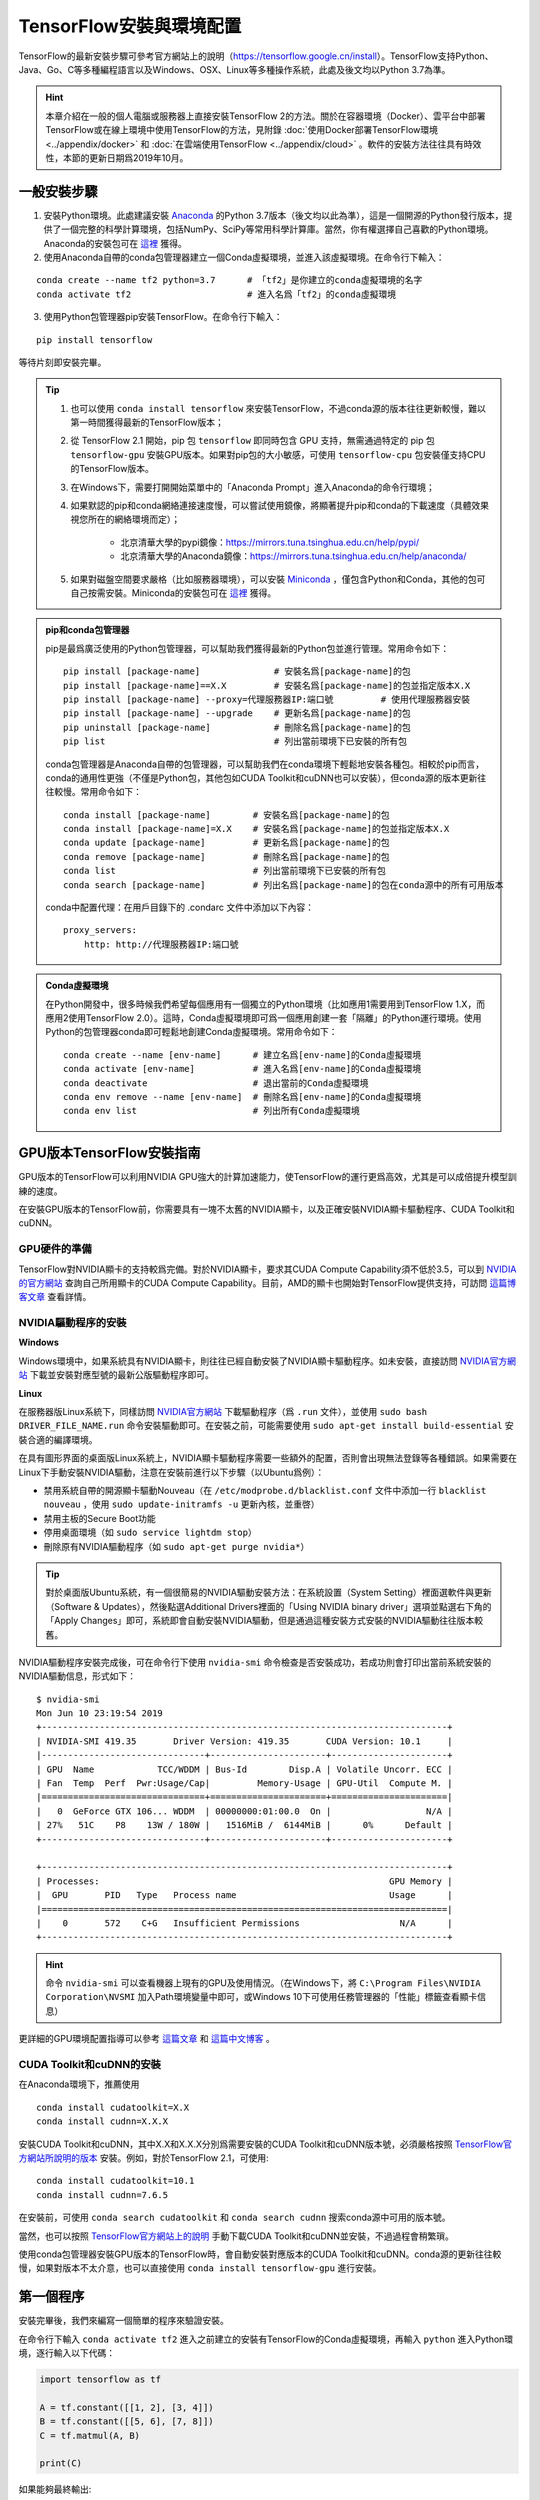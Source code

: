 TensorFlow安裝與環境配置
======================================

TensorFlow的最新安裝步驟可參考官方網站上的說明（https://tensorflow.google.cn/install）。TensorFlow支持Python、Java、Go、C等多種編程語言以及Windows、OSX、Linux等多種操作系統，此處及後文均以Python 3.7為準。

.. hint:: 本章介紹在一般的個人電腦或服務器上直接安裝TensorFlow 2的方法。關於在容器環境（Docker）、雲平台中部署TensorFlow或在線上環境中使用TensorFlow的方法，見附錄 :doc:`使用Docker部署TensorFlow環境 <../appendix/docker>` 和 :doc:`在雲端使用TensorFlow <../appendix/cloud>` 。軟件的安裝方法往往具有時效性，本節的更新日期爲2019年10月。

一般安裝步驟
^^^^^^^^^^^^^^^^^^^^^^^^^^^^^^^^^^^^^^^^^^^^

1. 安裝Python環境。此處建議安裝 `Anaconda <https://www.anaconda.com/>`_ 的Python 3.7版本（後文均以此為準），這是一個開源的Python發行版本，提供了一個完整的科學計算環境，包括NumPy、SciPy等常用科學計算庫。當然，你有權選擇自己喜歡的Python環境。Anaconda的安裝包可在 `這裡 <https://mirrors.tuna.tsinghua.edu.cn/anaconda/archive/>`_ 獲得。

2. 使用Anaconda自帶的conda包管理器建立一個Conda虛擬環境，並進入該虛擬環境。在命令行下輸入：

::

    conda create --name tf2 python=3.7      # 「tf2」是你建立的conda虛擬環境的名字
    conda activate tf2                      # 進入名爲「tf2」的conda虛擬環境

3. 使用Python包管理器pip安裝TensorFlow。在命令行下輸入：

::

    pip install tensorflow

等待片刻即安裝完畢。

.. tip:: 

    1. 也可以使用 ``conda install tensorflow`` 來安裝TensorFlow，不過conda源的版本往往更新較慢，難以第一時間獲得最新的TensorFlow版本；
    2. 從 TensorFlow 2.1 開始，pip 包 ``tensorflow`` 即同時包含 GPU 支持，無需通過特定的 pip 包 ``tensorflow-gpu`` 安裝GPU版本。如果對pip包的大小敏感，可使用 ``tensorflow-cpu`` 包安裝僅支持CPU的TensorFlow版本。
    3. 在Windows下，需要打開開始菜單中的「Anaconda Prompt」進入Anaconda的命令行環境；
    4. 如果默認的pip和conda網絡連接速度慢，可以嘗試使用鏡像，將顯著提升pip和conda的下載速度（具體效果視您所在的網絡環境而定）；
        
        - 北京清華大學的pypi鏡像：https://mirrors.tuna.tsinghua.edu.cn/help/pypi/
        - 北京清華大學的Anaconda鏡像：https://mirrors.tuna.tsinghua.edu.cn/help/anaconda/
    5. 如果對磁盤空間要求嚴格（比如服務器環境），可以安裝 `Miniconda <https://docs.conda.io/en/latest/miniconda.html>`_ ，僅包含Python和Conda，其他的包可自己按需安裝。Miniconda的安裝包可在 `這裡 <https://mirrors.tuna.tsinghua.edu.cn/anaconda/miniconda/>`_ 獲得。

.. admonition:: pip和conda包管理器

    pip是最爲廣泛使用的Python包管理器，可以幫助我們獲得最新的Python包並進行管理。常用命令如下：

    ::

        pip install [package-name]              # 安裝名爲[package-name]的包
        pip install [package-name]==X.X         # 安裝名爲[package-name]的包並指定版本X.X
        pip install [package-name] --proxy=代理服務器IP:端口號         # 使用代理服務器安裝
        pip install [package-name] --upgrade    # 更新名爲[package-name]的包
        pip uninstall [package-name]            # 刪除名爲[package-name]的包
        pip list                                # 列出當前環境下已安裝的所有包
    
    conda包管理器是Anaconda自帶的包管理器，可以幫助我們在conda環境下輕鬆地安裝各種包。相較於pip而言，conda的通用性更強（不僅是Python包，其他包如CUDA Toolkit和cuDNN也可以安裝），但conda源的版本更新往往較慢。常用命令如下：

    ::

        conda install [package-name]        # 安裝名爲[package-name]的包
        conda install [package-name]=X.X    # 安裝名爲[package-name]的包並指定版本X.X
        conda update [package-name]         # 更新名爲[package-name]的包
        conda remove [package-name]         # 刪除名爲[package-name]的包
        conda list                          # 列出當前環境下已安裝的所有包
        conda search [package-name]         # 列出名爲[package-name]的包在conda源中的所有可用版本

    conda中配置代理：在用戶目錄下的 .condarc 文件中添加以下內容：

    ::

        proxy_servers:
            http: http://代理服務器IP:端口號

.. admonition:: Conda虛擬環境

    在Python開發中，很多時候我們希望每個應用有一個獨立的Python環境（比如應用1需要用到TensorFlow 1.X，而應用2使用TensorFlow 2.0）。這時，Conda虛擬環境即可爲一個應用創建一套「隔離」的Python運行環境。使用Python的包管理器conda即可輕鬆地創建Conda虛擬環境。常用命令如下：

    ::

        conda create --name [env-name]      # 建立名爲[env-name]的Conda虛擬環境
        conda activate [env-name]           # 進入名爲[env-name]的Conda虛擬環境
        conda deactivate                    # 退出當前的Conda虛擬環境
        conda env remove --name [env-name]  # 刪除名爲[env-name]的Conda虛擬環境
        conda env list                      # 列出所有Conda虛擬環境

.. _gpu_tensorflow:

GPU版本TensorFlow安裝指南
^^^^^^^^^^^^^^^^^^^^^^^^^^^^^^^^^^^^^^^^^^^^

GPU版本的TensorFlow可以利用NVIDIA GPU強大的計算加速能力，使TensorFlow的運行更爲高效，尤其是可以成倍提升模型訓練的速度。

在安裝GPU版本的TensorFlow前，你需要具有一塊不太舊的NVIDIA顯卡，以及正確安裝NVIDIA顯卡驅動程序、CUDA Toolkit和cuDNN。

GPU硬件的準備
-------------------------------------------

TensorFlow對NVIDIA顯卡的支持較爲完備。對於NVIDIA顯卡，要求其CUDA Compute Capability須不低於3.5，可以到 `NVIDIA的官方網站 <https://developer.nvidia.com/cuda-gpus/>`_ 查詢自己所用顯卡的CUDA Compute Capability。目前，AMD的顯卡也開始對TensorFlow提供支持，可訪問  `這篇博客文章 <https://medium.com/tensorflow/amd-rocm-gpu-support-for-tensorflow-33c78cc6a6cf>`_  查看詳情。

NVIDIA驅動程序的安裝
-------------------------------------------

**Windows** 

Windows環境中，如果系統具有NVIDIA顯卡，則往往已經自動安裝了NVIDIA顯卡驅動程序。如未安裝，直接訪問 `NVIDIA官方網站 <https://www.nvidia.com/Download/index.aspx?lang=en-us>`_ 下載並安裝對應型號的最新公版驅動程序即可。

**Linux** 

在服務器版Linux系統下，同樣訪問 `NVIDIA官方網站 <https://www.nvidia.com/Download/index.aspx?lang=en-us>`_ 下載驅動程序（爲 ``.run`` 文件），並使用 ``sudo bash DRIVER_FILE_NAME.run`` 命令安裝驅動即可。在安裝之前，可能需要使用 ``sudo apt-get install build-essential`` 安裝合適的編譯環境。

在具有圖形界面的桌面版Linux系統上，NVIDIA顯卡驅動程序需要一些額外的配置，否則會出現無法登錄等各種錯誤。如果需要在Linux下手動安裝NVIDIA驅動，注意在安裝前進行以下步驟（以Ubuntu爲例）：

- 禁用系統自帶的開源顯卡驅動Nouveau（在 ``/etc/modprobe.d/blacklist.conf`` 文件中添加一行 ``blacklist nouveau`` ，使用 ``sudo update-initramfs -u`` 更新內核，並重啓）
- 禁用主板的Secure Boot功能
- 停用桌面環境（如 ``sudo service lightdm stop``）
- 刪除原有NVIDIA驅動程序（如 ``sudo apt-get purge nvidia*``）

.. tip:: 對於桌面版Ubuntu系統，有一個很簡易的NVIDIA驅動安裝方法：在系統設置（System Setting）裡面選軟件與更新（Software & Updates），然後點選Additional Drivers裡面的「Using NVIDIA binary driver」選項並點選右下角的「Apply Changes」即可，系統即會自動安裝NVIDIA驅動，但是通過這種安裝方式安裝的NVIDIA驅動往往版本較舊。

NVIDIA驅動程序安裝完成後，可在命令行下使用 ``nvidia-smi`` 命令檢查是否安裝成功，若成功則會打印出當前系統安裝的NVIDIA驅動信息，形式如下：

::
    
    $ nvidia-smi
    Mon Jun 10 23:19:54 2019
    +-----------------------------------------------------------------------------+
    | NVIDIA-SMI 419.35       Driver Version: 419.35       CUDA Version: 10.1     |
    |-------------------------------+----------------------+----------------------+
    | GPU  Name            TCC/WDDM | Bus-Id        Disp.A | Volatile Uncorr. ECC |
    | Fan  Temp  Perf  Pwr:Usage/Cap|         Memory-Usage | GPU-Util  Compute M. |
    |===============================+======================+======================|
    |   0  GeForce GTX 106... WDDM  | 00000000:01:00.0  On |                  N/A |
    | 27%   51C    P8    13W / 180W |   1516MiB /  6144MiB |      0%      Default |
    +-------------------------------+----------------------+----------------------+

    +-----------------------------------------------------------------------------+
    | Processes:                                                       GPU Memory |
    |  GPU       PID   Type   Process name                             Usage      |
    |=============================================================================|
    |    0       572    C+G   Insufficient Permissions                   N/A      |
    +-----------------------------------------------------------------------------+

.. hint:: 命令 ``nvidia-smi`` 可以查看機器上現有的GPU及使用情況。（在Windows下，將 ``C:\Program Files\NVIDIA Corporation\NVSMI`` 加入Path環境變量中即可，或Windows 10下可使用任務管理器的「性能」標籤查看顯卡信息）

更詳細的GPU環境配置指導可以參考 `這篇文章 <https://www.linkedin.com/pulse/installing-nvidia-cuda-80-ubuntu-1604-linux-gpu-new-victor/>`_ 和 `這篇中文博客 <https://blog.csdn.net/wf19930209/article/details/81877822>`_ 。

CUDA Toolkit和cuDNN的安裝
-------------------------------------------

在Anaconda環境下，推薦使用 

::

    conda install cudatoolkit=X.X
    conda install cudnn=X.X.X

安裝CUDA Toolkit和cuDNN，其中X.X和X.X.X分別爲需要安裝的CUDA Toolkit和cuDNN版本號，必須嚴格按照 `TensorFlow官方網站所說明的版本 <https://www.tensorflow.org/install/gpu#software_requirements>`_ 安裝。例如，對於TensorFlow 2.1，可使用::

    conda install cudatoolkit=10.1
    conda install cudnn=7.6.5

在安裝前，可使用 ``conda search cudatoolkit`` 和 ``conda search cudnn`` 搜索conda源中可用的版本號。

當然，也可以按照 `TensorFlow官方網站上的說明 <https://www.tensorflow.org/install/gpu>`_ 手動下載CUDA Toolkit和cuDNN並安裝，不過過程會稍繁瑣。

使用conda包管理器安裝GPU版本的TensorFlow時，會自動安裝對應版本的CUDA Toolkit和cuDNN。conda源的更新往往較慢，如果對版本不太介意，也可以直接使用 ``conda install tensorflow-gpu`` 進行安裝。

第一個程序
^^^^^^^^^^^^^^^^^^^^^^^^^^^^^^^^^^^^^^^^^^^^

安裝完畢後，我們來編寫一個簡單的程序來驗證安裝。

在命令行下輸入 ``conda activate tf2`` 進入之前建立的安裝有TensorFlow的Conda虛擬環境，再輸入 ``python`` 進入Python環境，逐行輸入以下代碼：

.. code-block:: python

    import tensorflow as tf

    A = tf.constant([[1, 2], [3, 4]])
    B = tf.constant([[5, 6], [7, 8]])
    C = tf.matmul(A, B)

    print(C)

如果能夠最終輸出::

    tf.Tensor(
    [[19 22]
    [43 50]], shape=(2, 2), dtype=int32)

說明TensorFlow已安裝成功。運行途中可能會輸出一些TensorFlow的提示信息，屬於正常現象。

.. warning:: 如果你在Windows下安裝了TensorFlow 2.1正式版，可能會在導入TensorFlow時出現 `DLL載入錯誤 <https://github.com/tensorflow/tensorflow/issues/35749>`_ 。此時安裝 `Microsoft Visual C++ Redistributable for Visual Studio 2015, 2017 and 2019 <https://support.microsoft.com/en-us/help/2977003/the-latest-supported-visual-c-downloads>`_ 即可正常使用。

此處使用的是Python語言，關於Python語言的入門教程可以參考 `runoob網站的Python 3教程 <http://www.runoob.com/python3/python3-tutorial.html>`_ 或 `廖雪峯的Python教程 <https://www.liaoxuefeng.com>`_ ，本手冊之後將默認讀者擁有Python語言的基本知識。不用緊張，Python語言易於上手，而TensorFlow本身也不會用到Python語言的太多高級特性。

IDE設置
^^^^^^^^^^^^^^^^^^^^^^^^^^^^^^^^^^^^^^^^^^^^

對於機器學習的研究者和從業者，建議使用 `PyCharm <http://www.jetbrains.com/pycharm/>`_ 作爲Python開發的IDE。

在新建項目時，你需要選定項目的Python Interpreter，也就是用怎樣的Python環境來運行你的項目。在安裝部分，你所建立的每個Conda虛擬環境其實都有一個自己獨立的Python Interpreter，你只需要將它們添加進來即可。選擇「Add」，並在接下來的窗口選擇「Existing Environment」，在Interpreter處選擇 ``Anaconda安裝目錄/envs/所需要添加的Conda環境名字/python.exe`` （Linux下無 ``.exe`` 後綴）並點擊「OK」即可。如果選中了「Make available to all projects」，則在所有項目中都可以選擇該Python Interpreter。注意，在Windows下Anaconda的默認安裝目錄比較特殊，一般爲  ``C:\Users\用戶名\Anaconda3\`` 或 ``C:\Users\用戶名\AppData\Local\Continuum\anaconda3`` 。此處 ``AppData`` 是隱藏文件夾。

對於TensorFlow開發而言，PyCharm的Professonal版本非常有用的一個特性是 **遠程調試** （Remote Debugging）。當你編寫程序的終端機性能有限，但又有一台可遠程ssh訪問的高性能計算機（一般具有高性能GPU）時，遠程調試功能可以讓你在終端機編寫程序的同時，在遠程計算機上調試和運行程序（尤其是訓練模型）。你在終端機上對代碼和數據的修改可以自動同步到遠程機，在實際使用的過程中如同在遠程機上編寫程序一般，與串流遊戲有異曲同工之妙。不過遠程調試對網絡的穩定性要求高，如果需要長時間訓練模型，建議登錄遠程機終端直接訓練模型（Linux下可以結合 ``nohup`` 命令 [#nohup]_ ，讓進程在後端運行，不受終端退出的影響）。遠程調試功能的具體配置步驟見 `PyCharm文檔 <https://www.jetbrains.com/help/pycharm/remote-debugging-with-product.html>`_ 。

.. tip:: 如果你是學生並有.edu結尾的郵箱的話，可以在 `這裡 <http://www.jetbrains.com/student/>`_ 申請PyCharm的免費Professional版本授權。

對於TensorFlow及深度學習的業餘愛好者或者初學者， `Visual Studio Code <https://code.visualstudio.com/>`_ 或者一些在線的交互式Python環境（比如免費的 `Google Colab <https://colab.research.google.com/>`_ ）也是不錯的選擇。Colab的使用方式可參考 :ref:`附錄 <colab>` 。

.. warning:: 如果你使用的是舊版本的 PyCharm ，可能會在安裝 TensorFlow 2 後出現部分代碼自動補全功能喪失的問題。升級到新版的 PyCharm （2019.3及以後版本）即可解決這一問題。


.. [#nohup] 關於  ``nohup`` 命令可參考 https://www.ibm.com/developerworks/cn/linux/l-cn-nohup/

TensorFlow所需的硬件配置 *
^^^^^^^^^^^^^^^^^^^^^^^^^^^^^^^^^^^^^^^^^^^^

.. hint:: 對於學習而言，TensorFlow的硬件門檻並不高。甚至，藉助 :ref:`免費 <colab>` 或 :ref:`靈活 <gcp>` 的雲端計算資源，只要你有一台能上網的電腦，就能夠熟練掌握TensorFlow！

在很多人的刻板印象中，TensorFlow乃至深度學習是一件非常「吃硬件」的事情，以至於一接觸TensorFlow，第一件事情可能就是想如何升級自己的電腦硬件。不過，TensorFlow所需的硬件配置很大程度是視任務和使用環境而定的：

- 對於TensorFlow初學者，無需硬件升級也可以很好地學習和掌握TensorFlow。本手冊中的大部分教學示例，大部分當前主流的個人電腦（即使沒有GPU）均可勝任，無需添置其他硬件設備。對於本手冊中部分計算量較大的示例（例如 :ref:`在cats_vs_dogs數據集上訓練CNN圖像分類 <cats_vs_dogs>` ），一塊主流的NVIDIA GPU會大幅加速訓練。如果自己的個人電腦難以勝任，可以考慮在雲端（例如 :ref:`免費的 Colab <colab>` ）進行模型訓練。
- 對於參加數據科學競賽（比如Kaggle）或者經常在本機進行訓練的個人愛好者或開發者，一塊高性能的NVIDIA GPU往往是必要的。CUDA核心數和顯存大小是決定顯卡機器學習性能的兩個關鍵參數，前者決定訓練速度，後者決定可以訓練多大的模型以及訓練時的最大Batch Size，對於較大規模的訓練而言尤其敏感。
- 對於前沿的機器學習研究（尤其是計算機視覺和自然語言處理領域），多GPU並行訓練是標準配置。爲了快速迭代實驗結果以及訓練更大規模的模型以提升性能，4卡、8卡或更高的GPU數量是常態。

作爲參考，筆者給出截至本手冊撰寫時，自己所在工作環境的一些硬件配置：

- 筆者寫作本書的示例代碼時，除了分布式和雲端訓練相關章節，其他部分均使用一台Intel i5處理器，16GB DDR3內存的普通台式機（未使用GPU）在本地開發測試，部分計算量較大的模型使用了一塊淘寶上180元購買的 NVIDIA P106-90 （單卡3GB顯存）礦卡進行訓練；
- 在筆者的研究工作中，長年使用一塊 NVIDIA GTX 1060 （單卡6GB顯存）在本地環境進行模型的基礎開發和調試；
- 筆者所在的實驗室使用一台4塊 NVIDIA GTX 1080 Ti （單卡11GB顯存）並行的工作站和一台10塊 NVIDIA GTX 1080 Ti （單卡11GB顯存）並行的服務器進行前沿計算機視覺模型的訓練；
- 筆者合作過的公司使用8塊 NVIDIA Tesla V100 （單卡32GB顯存）並行的服務器進行前沿自然語言處理（如大規模機器翻譯）模型的訓練。

儘管科研機構或公司使用的計算硬件配置堪稱豪華，不過與其他前沿科研領域（例如生物）動輒幾十上百萬的儀器試劑費用相比，依然不算太貴（畢竟一台六七萬至二三十萬的深度學習服務器就可以供數位研究者使用很長時間）。因此，機器學習相對而言還是十分平易近人的。

關於深度學習工作站的具體配置，由於硬件行情更新較快，故不在此列出具體配置，推薦關注 `知乎問題 - 如何配置一台適用於深度學習的工作站？ <https://www.zhihu.com/question/33996159>`_ ，並結合最新市場情況進行配置。

.. raw:: html

    <script>
        $(document).ready(function(){
            $(".rst-footer-buttons").after("<div id='discourse-comments'></div>");
            DiscourseEmbed = { discourseUrl: 'https://discuss.tf.wiki/', topicId: 188 };
            (function() {
                var d = document.createElement('script'); d.type = 'text/javascript'; d.async = true;
                d.src = DiscourseEmbed.discourseUrl + 'javascripts/embed.js';
                (document.getElementsByTagName('head')[0] || document.getElementsByTagName('body')[0]).appendChild(d);
            })();
        });
    </script>
